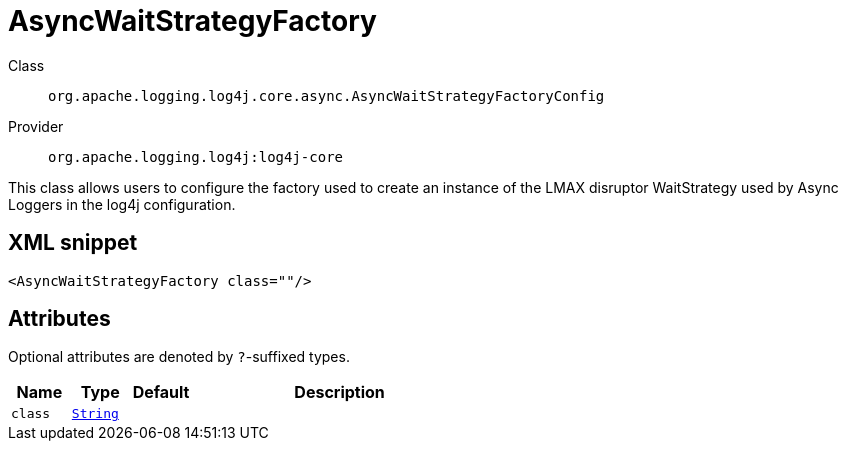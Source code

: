 ////
Licensed to the Apache Software Foundation (ASF) under one or more
contributor license agreements. See the NOTICE file distributed with
this work for additional information regarding copyright ownership.
The ASF licenses this file to You under the Apache License, Version 2.0
(the "License"); you may not use this file except in compliance with
the License. You may obtain a copy of the License at

    https://www.apache.org/licenses/LICENSE-2.0

Unless required by applicable law or agreed to in writing, software
distributed under the License is distributed on an "AS IS" BASIS,
WITHOUT WARRANTIES OR CONDITIONS OF ANY KIND, either express or implied.
See the License for the specific language governing permissions and
limitations under the License.
////
[#org_apache_logging_log4j_core_async_AsyncWaitStrategyFactoryConfig]
= AsyncWaitStrategyFactory

Class:: `org.apache.logging.log4j.core.async.AsyncWaitStrategyFactoryConfig`
Provider:: `org.apache.logging.log4j:log4j-core`

This class allows users to configure the factory used to create an instance of the LMAX disruptor WaitStrategy used by Async Loggers in the log4j configuration.

[#org_apache_logging_log4j_core_async_AsyncWaitStrategyFactoryConfig-XML-snippet]
== XML snippet
[source, xml]
----
<AsyncWaitStrategyFactory class=""/>
----

[#org_apache_logging_log4j_core_async_AsyncWaitStrategyFactoryConfig-attributes]
== Attributes

Optional attributes are denoted by `?`-suffixed types.

[cols="1m,1m,1m,5"]
|===
|Name|Type|Default|Description

|class
|xref:../scalars.adoc#java_lang_String[String]
|
a|

|===
